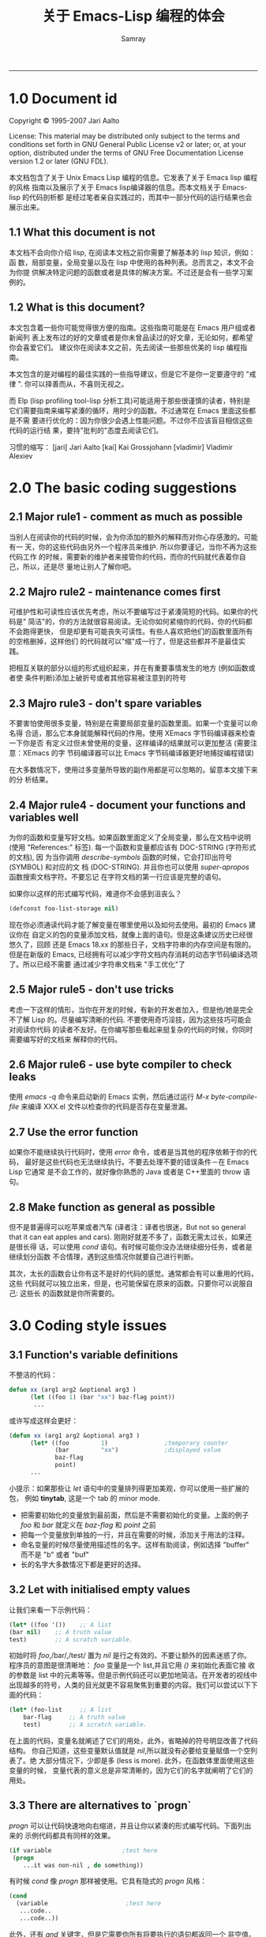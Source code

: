 #+TITLE: 关于 Emacs-Lisp 编程的体会
#+URL: http://www.nongnu.org/emacs-tiny-tools/elisp-coding/index-body.html                                  
#+AUTHOR: Samray
#+CATEGORY: elisp-common
#+DATE: 
#+OPTIONS: ^:{}
--------------------------------------------------------------------------------------------------------------
* 1.0 Document id
  Copyright © 1995-2007 Jari Aalto

  License: This material may be distributed only subject to the terms and
  conditions set forth in GNU General Public License v2 or later; or, at your
  option, distributed under the terms of GNU Free Documentation License version
  1.2 or later (GNU FDL).

  本文档包含了关于 Unix Emacs Lisp 编程的信息。它发表了关于 Emacs lisp 编程的风格
  指南以及展示了关于 Emacs lisp编译器的信息。而本文档关于 Emacs-lisp 的代码剖析都
  是经过笔者亲自实践过的，而其中一部分代码的运行结果也会展示出来。
** 1.1 What this document is not
   本文档不会向你介绍 lisp, 在阅读本文档之前你需要了解基本的 lisp 知识，例如：函
   数，局部变量，全局变量以及在 lisp 中使用的各种列表。总而言之，本文不会为你提
   供解决特定问题的函数或者是具体的解决方案。不过还是会有一些学习案例的。
** 1.2 What is this document?
   本文包含着一些你可能觉得很方便的指南。这些指南可能是在 Emacs 用户组或者新闻列
   表上发布过的好的文章或者是你未曾品读过的好文章，无论如何，都希望你会喜爱它们。
   建议你在阅读本文之前，先去阅读一些那些优美的 lisp 编程指南。
   
   本文包含的是对编程的最佳实践的一些指导建议，但是它不是你一定要遵守的 "戒律
   ". 你可以择善而从，不喜则无视之。
   
   而 Elp (lisp profiling tool-lisp 分析工具)可能适用于那些很谨慎的读者，特别是
   它们需要指南来编写紧湊的循环，用时少的函数。不过通常在 Emacs 里面这些都是不需
   要进行优化的：因为你很少会遇上性能问题。不过你不应该盲目相信这些代码的运行结
   果，要持"批判的"态度去阅读它们。
   
   习惯的缩写：
   [jari] Jari Aalto
   [kai] Kai Grossjohann
   [vladimir] Vladimir Alexiev
* 2.0 The basic coding suggestions
** 2.1 Major rule1 - comment as much as possible
   当别人在阅读你的代码的时候，会为你添加的额外的解释而对你心存感激的。可能有一
   天，你的这些代码由另外一个程序员来维护. 所以你要谨记，当你不再为这些代码工作
   的时候，需要新的维护者来接管你的代码，而你的代码就代表着你自己，所以，还是尽
   量地让别人了解你吧。
** 2.2 Majro rule2 - maintenance comes first
   可维护性和可读性应该优先考虑，所以不要编写过于紧湊简短的代码。如果你的代码是"
   简洁"的，你的方法就很容易阅读。无论你如何紧缩你的代码，你的代码都不会跑得更快，
   但是却更有可能丧失可读性。有些人喜欢把他们的函数里面所有的空格删掉，这样他们
   的代码就可以"缩"成一行了，但是这些都并不是最佳实践。
   
   把相互关联的部分以组的形式组织起来，并在有重要事情发生的地方 (例如函数或者使
   条件判断)添加上破折号或者其他容易被注意到的符号
** 2.3 Majro rule3 - don't spare variables
   不要害怕使用很多变量，特别是在需要局部变量的函数里面。如果一个变量可以命名得
   合适，那么它本身就能解释代码的作用。使用 XEmacs 字节码编译器来检查一下你是否
   有定义过但未曾使用的变量，这样编译的结果就可以更加整洁 (需要注意：XEmacs 的字
   节码编译器可以比 Emacs 字节码编译器更好地捕捉编程错误)
   
   在大多数情况下，使用过多变量所导致的副作用都是可以忽略的。留意本文接下来的分
   析结果。
** 2.4 Major rule4 - document your functions and variables well
   为你的函数和变量写好文档。如果函数里面定义了全局变量，那么在文档中说明 (使用
   "References:" 标签). 每一个函数和变量都应该有 DOC-STRING (字符形式的文档), 因
   为当你调用 /describe-symbols/ 函数的时候，它会打印出符号 (SYMBOL) 和对应的文
   档 (DOC-STRING). 并且你也可以使用 /super-apropos/ 函数搜索文档字符。不要忘记
   在字符文档的第一行应该是完整的语句。
   
   如果你以这样的形式编写代码，难道你不会感到沮丧么？
   #+BEGIN_SRC emacs-lisp
   (defconst foo-list-storage nil)  
   #+END_SRC
   
   现在你必须通读代码才能了解变量在哪里使用以及如何去使用。最初的 Emacs 建议你在
   自定义的包的变量添加文档，就像上面的语句。但是这条建议历史已经很悠久了，回顾
   还是 Emacs 18.xx 的那些日子，文档字符串的内存空间是有限的。但是在新版的
   Emacs, 已经拥有可以减少字符文档内存消耗的动态字节码编译选项了。所以已经不需要
   通过减少字符串文档来 "手工优化"了
** 2.5 Major rule5 - don't use tricks
   考虑一下这样的情形，当你在开发的时候，有新的开发者加入，但是他/她是完全不了解
   Lisp 的。尽量编写清晰的代码. 不要使用奇巧淫技，因为这些技巧可能会对阅读你代码
   的读者不友好。在你编写那些看起来挺复杂的代码的时候，你同时需要编写好的文档来
   解释你的代码。
** 2.6 Major rule6 - use byte compiler to check leaks
   使用 /emacs -q/ 命令来启动新的 Emacs 实例，然后通过运行 /M-x
   byte-compile-file/ 来编译 XXX.el 文件以检查你的代码是否存在变量泄漏。
** 2.7 Use the error function
   如果你不能继续执行代码时，使用 /error/ 命令，或者是当其他的程序依赖于你的代码，
   最好是这些代码也无法继续执行。不要去处理不要的错误条件－在 Emacs Lisp 它通常
   是不会工作的，就好像你熟悉的 Java 或者是 C++里面的 throw 语句。
** 2.8 Make function as general as possible
   但不是普遍得可以吃苹果或者汽车 (译者注：译者也很迷，But not so general that
   it can eat apples and cars). 刚刚好就差不多了，函数无需太过长，如果还是很长得
   话，可以使用 /cond/ 语句。有时候可能你没办法继续细分任务，或者是继续划分函数
   不合情理，遇到这些情况你就要自己进行判断。
   
   其次，太长的函数会让你有这不是好的代码的感觉。通常都会有可以重用的代码，这些
   代码就可以独立出来，但是，也可能保留在原来的函数。只要你可以说服自己: 这些长
   的函数就是你所需要的。
* 3.0 Coding style issues
** 3.1 Function's variable definitions
   不整洁的代码：
   #+BEGIN_SRC emacs-lisp
   defun xx (arg1 arg2 &optional arg3 )
         (let ((foo 1) (bar "xx") baz-flag point))
          ...    
   #+END_SRC
   或许写成这样会更好：
   #+BEGIN_SRC emacs-lisp
   (defun xx (arg1 arg2 &optional arg3 )
         (let* ((foo         1)                ;temporary counter
                (bar         "xx")             ;displayed value
                baz-flag
                point)
         ...    
   #+END_SRC
   小提示：如果那些让 /let/ 语句中的变量排列得更加美观，你可以使用一些扩展的包，
   例如 *tinytab*, 这是一个 tab 的 minor mode.
   + 把需要初始化的变量放到最前面，然后是不需要初始化的变量。上面的例子 /foo/ 和
     /bar/ 就定义在 /baz-flag/ 和 /point/ 之前
   + 把每一个变量放到单独的一行，并且在需要的时候，添加关于用法的注释。
   + 命名变量的时候尽量使用描述性的名字。这样有助阅读，例如选择 "buffer" 而不是 "b" 或者 "buf"
   + 长的名字大多数情况下都是更好的选择。
** 3.2 Let with initialised empty values
   让我们来看一下示例代码：
   #+BEGIN_SRC emacs-lisp
     (let* ((foo '())    ;; A list
   	 (bar nil)    ;; A truth value
   	 test)        ;; A scratch variable.  
   #+END_SRC
   初始时将 /foo/,/bar/,/test/ 置为 /nil/ 是行之有效的。不要让额外的因素迷惑了你。
   程序员的意图是很清晰地： /foo/ 变量是一个 list,并且它用 /()/ 来初始化表面它接
   收的参数是 list 中的元素等等。但是示例代码还可以更加地简洁。在开发者的视线中
   出现越多的符号，人类的目光就更不容易聚焦到重要的内容。我们可以尝试以下下面的代码：
   #+BEGIN_SRC emacs-lisp
         (let* (foo-list     ;; A list
             bar-flag     ;; A truth value
             test)        ;; A scratch variable.   
   #+END_SRC
   在上面的代码，变量名就阐述了它们的用处，此外，省略掉的符号明显改善了代码结构。
   你自己知道，这些变量默认值就是 /nil/,所以就没有必要给变量赋值一个空列表了。绝
   大部分情况下，少即是多 (less is more). 此外，在函数体里面使用这些变量的时候，
   变量代表的意义总是非常清晰的，因为它们的名字就阐明了它们的用处。
** 3.3 There are alternatives to `progn`
   /progn/ 可以让代码快速地向右缩进，并且让你以紧湊的形式编写代码。下面列出来的
   示例代码都具有同样的效果。
   #+BEGIN_SRC emacs-lisp
         (if variable                    ;test here
          (progn
             ...it was non-nil , do something))   
   #+END_SRC
   有时候 /cond/ 像 /progn/ 那样被使用。它具有隐式的 /progn/ 风格：
   #+BEGIN_SRC emacs-lisp
     (cond
       (variable                      ;test here
        ...code..
        ...code..))    
   #+END_SRC
   此外，还有 /and/ 关键字，但是它需要你所有将要执行的语句都返回一个 非空值。所
   以不是每次都可以像 /progn/ 那样被使用：
   #+BEGIN_SRC emacs-lisp
      (and variable
           ..code..
           ..code..) 
   #+END_SRC
   在 Common lisp 的库， /cl.el/ 提供了更简洁的使用方法。这也更加优雅，个人更倾
   向于这种表达方式：
   #+BEGIN_SRC emacs-lisp
         (eval-when-compile (require 'cl))

      (when variable
        ...code..
        ...code..)    
   #+END_SRC
   [vladimir 语：] 还有很多糟糕的用法。我可以想到的最糟糕的用法就是对一个内联函
   数使用映射 (mapcar)：
   #+BEGIN_SRC emacs-lisp
      (mapcar (function (lambda (e)
                          (do stuff)))
            '(1 2 3))    
   #+END_SRC
   上面的代码预留太少的位置来编写逻辑代码了; 特别是当包含另外一个隐射函数的时候。
   下面的代码看起来就好多了：
   #+BEGIN_SRC emacs-lisp
         (mapcar
       (function
        (lambda (e)
          (do stuff)))
       '(1 2 3))    
   #+END_SRC
* 4.0 Using global variables
** 4.1 Thoughts on globals
   因为你可能在 Emacs lisp 中大量使用全局变量，很多的变量会被全局变量代替。当你
   意识到使用全局变量是一种很糟糕的实现并且应该尽量避免这样做的时候，你会被 lisp
   程序中所已经被大量使用的全局变量所震惊(这些全局变量被用作前缀或者是命名空间)
   
   类变量作用和全局变量的作用很相似，特别是当类的继承链很长的时候。额，严谨而论，
   变量的作用域会变得越来越大
   #+BEGIN_SRC 
                     derived classes
      BASE        -->C1 -->C2 -->C3
      public var1               sees BASE's var1    
   #+END_SRC
   /var1/ 并不是真正的全局变量，因为它会在类被删除的时候就结束生命周期。但是，当
   你看到类似的代码的时候，你"看到"是出现在函数之外，你应该马上意识到：我们应该
   把 /var1/ 当作全局变量。我们总会忍不住认为本地变量是出现在函数内或者是函数体
   内的，而函数外的被打包到类 (class)里的变量都是全局变量。虽说这种说法不是非常
   准确，但是也是非常实用的。在 Emacs-lisp, 变量的 "范围" 是整个包，但是该变量也
   "的确" 是全局变量，因为任何的包都可以看到这些变量。

   在 Emacs lisp, 你可以把全局变量的使用分成几种不同的情况：
   + 你想直接使用全局变量
   + 在变量中间接使用： 使用不久前描述过的别名函数
   + 使用控制函数：在函数中隐藏全局变量 (这是非常高级的抽象)
** 4.2 Globals and emacs lisp packages
   在 Emacs 的包中， 全局变量通常被用作：
   + 用户的选项： nil/non-nil/some value.
     #+BEGIN_SRC emacs-lisp
      (defvar my-global-var t
        "Some docs come here how to use it")    
     #+END_SRC
   + 自定义的用户函数或者是钩子。用户可以自己需要它喜欢的函数来完成工作。有经验
     的 lisp 程序员一般不会使用默认的函数，取而代之的是编写它们自己的函数，并且
     设置变量指向他们的函数实现：
     #+BEGIN_SRC emacs-lisp
      (defvar my-collect-function 'my-default-collect-function-1
        "*There are two default choices:
         'my-default-collect-function-1
         'my-default-collect-function-2")    
     #+END_SRC
   + 包用来存储东西的私有的变量。包的维护者在程序的生命周期更新和阅读
     /my-:hash-tabel/:
     #+BEGIN_SRC emacs-lisp
      (defvar my-hash-table nil
        "Private. List of hash elements")    
     #+END_SRC
** 4.3 Aliasing to globals - summary

